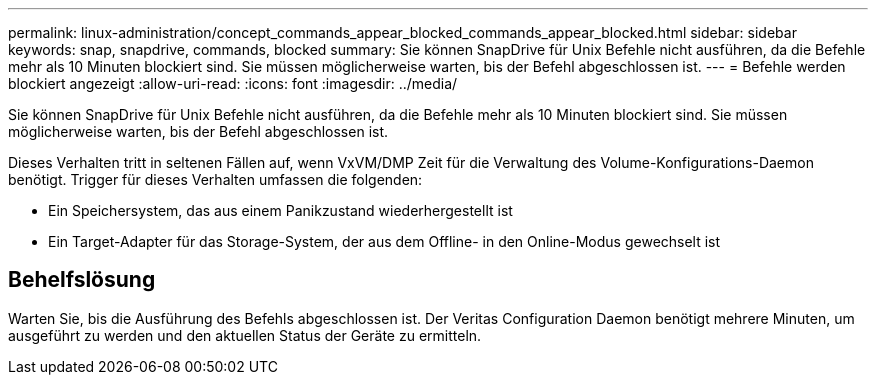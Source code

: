 ---
permalink: linux-administration/concept_commands_appear_blocked_commands_appear_blocked.html 
sidebar: sidebar 
keywords: snap, snapdrive, commands, blocked 
summary: Sie können SnapDrive für Unix Befehle nicht ausführen, da die Befehle mehr als 10 Minuten blockiert sind. Sie müssen möglicherweise warten, bis der Befehl abgeschlossen ist. 
---
= Befehle werden blockiert angezeigt
:allow-uri-read: 
:icons: font
:imagesdir: ../media/


[role="lead"]
Sie können SnapDrive für Unix Befehle nicht ausführen, da die Befehle mehr als 10 Minuten blockiert sind. Sie müssen möglicherweise warten, bis der Befehl abgeschlossen ist.

Dieses Verhalten tritt in seltenen Fällen auf, wenn VxVM/DMP Zeit für die Verwaltung des Volume-Konfigurations-Daemon benötigt. Trigger für dieses Verhalten umfassen die folgenden:

* Ein Speichersystem, das aus einem Panikzustand wiederhergestellt ist
* Ein Target-Adapter für das Storage-System, der aus dem Offline- in den Online-Modus gewechselt ist




== Behelfslösung

Warten Sie, bis die Ausführung des Befehls abgeschlossen ist. Der Veritas Configuration Daemon benötigt mehrere Minuten, um ausgeführt zu werden und den aktuellen Status der Geräte zu ermitteln.
